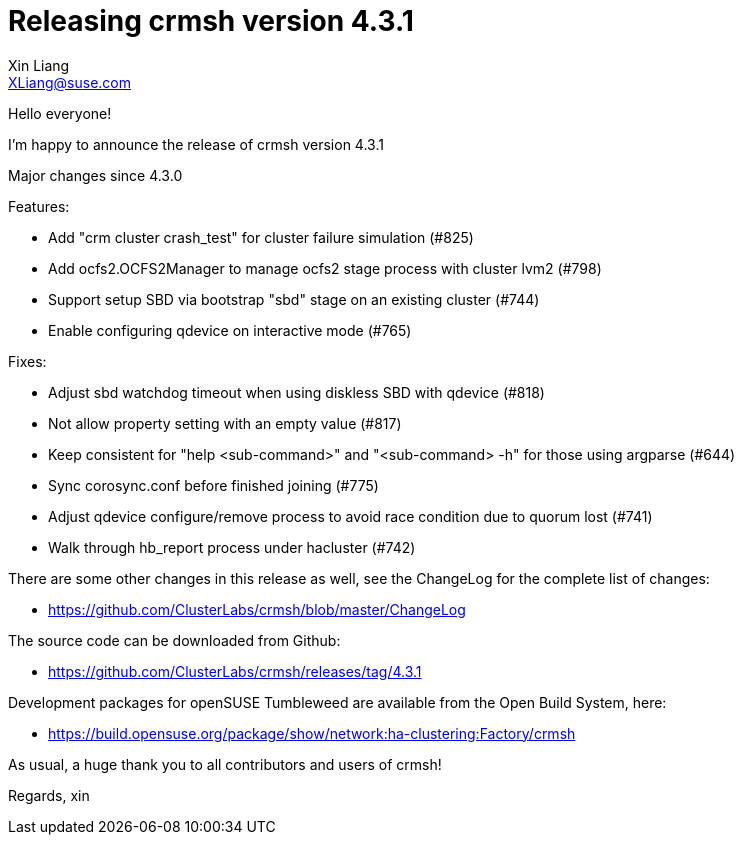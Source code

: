 Releasing crmsh version 4.3.1
=============================
:Author: Xin Liang
:Email: XLiang@suse.com
:Date: 2021-06-17 11:00

Hello everyone!

I'm happy to announce the release of crmsh version 4.3.1

Major changes since 4.3.0

Features:
  
* Add "crm cluster crash_test" for cluster failure simulation (#825)

* Add ocfs2.OCFS2Manager to manage ocfs2 stage process with cluster lvm2 (#798)
  
* Support setup SBD via bootstrap "sbd" stage on an existing cluster (#744)

* Enable configuring qdevice on interactive mode (#765)

Fixes:

* Adjust sbd watchdog timeout when using diskless SBD with qdevice (#818)

* Not allow property setting with an empty value (#817)

* Keep consistent for "help <sub-command>" and "<sub-command> -h" for those using argparse (#644)

* Sync corosync.conf before finished joining (#775)

* Adjust qdevice configure/remove process to avoid race condition due to quorum lost (#741)

* Walk through hb_report process under hacluster (#742)

There are some other changes in this release as well, see the
ChangeLog for the complete list of changes:

* https://github.com/ClusterLabs/crmsh/blob/master/ChangeLog

The source code can be downloaded from Github:

* https://github.com/ClusterLabs/crmsh/releases/tag/4.3.1

Development packages for openSUSE Tumbleweed
are available from the Open Build System, here:

* https://build.opensuse.org/package/show/network:ha-clustering:Factory/crmsh

As usual, a huge thank you to all contributors and users of crmsh!


Regards,
xin
